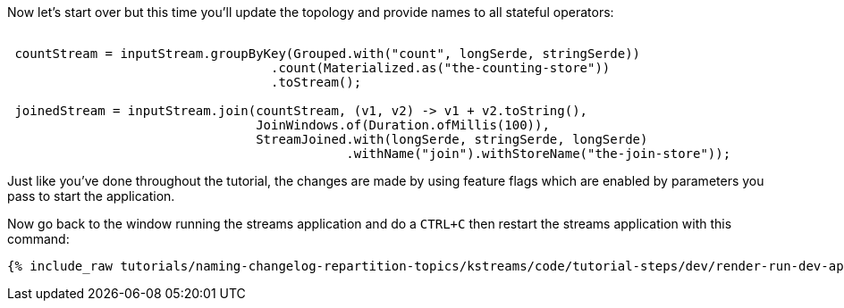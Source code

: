 Now let's start over but this time you'll update the topology and provide names to all stateful operators:


+++++
<pre class="snippet"><code class="java">
 countStream = inputStream.groupByKey(Grouped.with("count", longSerde, stringSerde))
                                   .count(Materialized.as("the-counting-store"))
                                   .toStream();

 joinedStream = inputStream.join(countStream, (v1, v2) -> v1 + v2.toString(),
                                 JoinWindows.of(Duration.ofMillis(100)),
                                 StreamJoined.with(longSerde, stringSerde, longSerde)
                                             .withName("join").withStoreName("the-join-store"));
</code></pre>
+++++

Just like you've done throughout the tutorial, the changes are made by using feature flags which are enabled by parameters you pass to start the application.

Now go back to the window running the streams application and do a `CTRL+C` then restart the streams application with this command:

+++++
<pre class="snippet"><code class="shell">{% include_raw tutorials/naming-changelog-repartition-topics/kstreams/code/tutorial-steps/dev/render-run-dev-app-names-no-filter.sh %}</code></pre>
+++++
